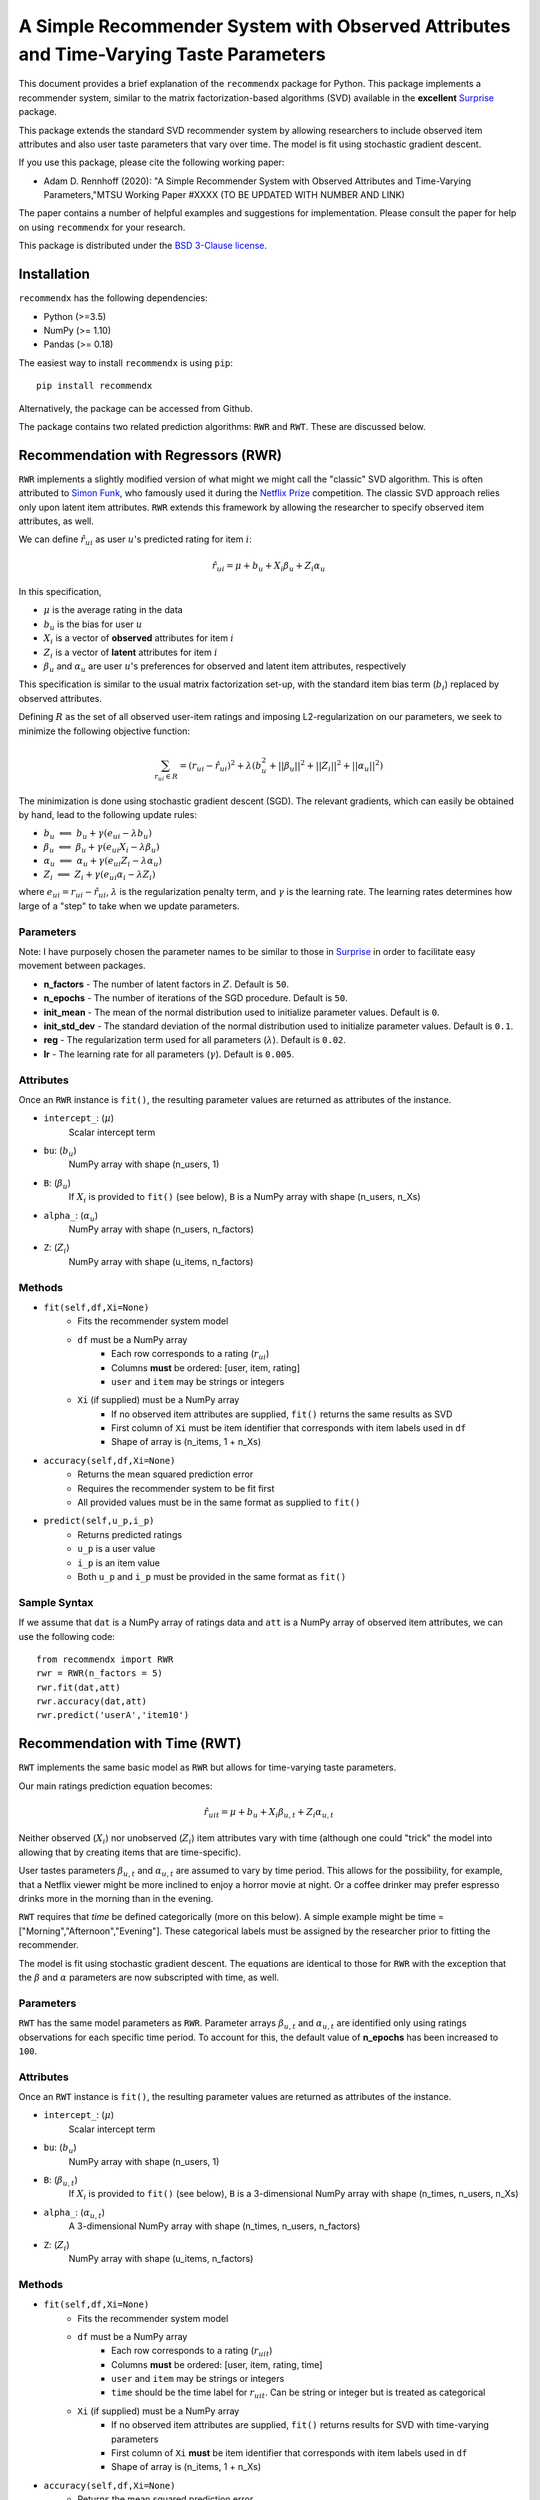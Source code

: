 ********************************************************************************************
A Simple Recommender System with Observed Attributes and Time-Varying Taste Parameters
********************************************************************************************
This document provides a brief explanation of the ``recommendx`` package for Python. This package implements a recommender
system, similar to the matrix factorization-based algorithms (SVD) available in the **excellent**
`Surprise <http://surpriselib.com/>`_ package.

This package extends the standard SVD recommender system by allowing researchers to include observed item attributes and
also user taste parameters that vary over time. The model is fit using stochastic gradient descent.

If you use this package, please cite the following working paper:

- Adam D. Rennhoff (2020): "A Simple Recommender System with Observed Attributes and Time-Varying Parameters,"MTSU Working Paper #XXXX (TO BE UPDATED WITH NUMBER AND LINK)

The paper contains a number of helpful examples and suggestions for implementation.
Please consult the paper for help on using ``recommendx`` for your research.

This package is distributed under the `BSD 3-Clause license <https://opensource.org/licenses/BSD-3-Clause>`_.

Installation
######################################

``recommendx`` has the following dependencies:

- Python (>=3.5)
- NumPy (>= 1.10)
- Pandas (>= 0.18)

The easiest way to install ``recommendx`` is using ``pip``:
::

    pip install recommendx

Alternatively, the package can be accessed from Github.

The package contains two related prediction algorithms: ``RWR`` and ``RWT``. These are discussed below.

Recommendation with Regressors (RWR)
######################################

``RWR`` implements a slightly modified version of what might we might call the "classic" SVD algorithm. This is often
attributed to `Simon Funk <https://sifter.org/~simon/journal/20061211.html>`_, who famously used it during the
`Netflix Prize <https://www.netflixprize.com/>`_ competition. The classic SVD approach relies only upon latent item
attributes. ``RWR`` extends this framework by allowing the researcher to specify observed item attributes, as well.

We can define :math:`\hat{r}_{ui}` as user :math:`u`'s predicted rating for item :math:`i`:

.. math::
    \hat{r}_{ui} = \mu + b_u + X_i\beta_u + Z_i\alpha_u

In this specification,

- :math:`\mu` is the average rating in the data
- :math:`b_u` is the bias for user :math:`u`
- :math:`X_i` is a vector of **observed** attributes for item :math:`i`
- :math:`Z_i` is a vector of **latent** attributes for item :math:`i`
- :math:`\beta_u` and :math:`\alpha_u` are user :math:`u`'s preferences for observed and latent item attributes, respectively

This specification is similar to the usual matrix factorization set-up, with the standard item bias term (:math:`b_i`)
replaced by observed attributes.

Defining :math:`R` as the set of all observed user-item ratings
and imposing L2-regularization on our parameters, we seek to minimize the following objective function:

.. math::
    \sum_{r_{ui}\in R} = (r_{ui}-\hat{r}_{ui})^2 + \lambda(b_u^2 + \vert\vert\beta_u\vert\vert^2 + \vert\vert Z_i \vert\vert^2 + \vert\vert\alpha_u\vert\vert^2)

The minimization is done using stochastic gradient descent (SGD).
The relevant gradients, which can easily be obtained by hand, lead to the following update rules:

- :math:`b_u\text{ } \Longleftarrow\text{ } b_u + \gamma(e_{ui} - \lambda b_u)`
- :math:`\beta_u\text{ } \Longleftarrow\text{ } \beta_u + \gamma(e_{ui} X_i - \lambda\beta_u)`
- :math:`\alpha_u\text{ } \Longleftarrow\text{ } \alpha_u + \gamma(e_{ui} Z_i - \lambda\alpha_u)`
- :math:`Z_i\text{ } \Longleftarrow\text{ } Z_i + \gamma(e_{ui} \alpha_i - \lambda Z_i)`

where :math:`e_{ui} = r_{ui} - \hat{r}_{ui}`, :math:`\text{ }\lambda` is the regularization penalty term, and
:math:`\gamma` is the learning rate. The learning rates determines how large of a "step" to take when we update
parameters.

Parameters
---------------

Note: I have purposely chosen the parameter names to be similar to those in `Surprise <http://surpriselib.com/>`_
in order to facilitate easy movement between packages.

- **n_factors** - The number of latent factors in :math:`Z`. Default is ``50``.

- **n_epochs** - The number of iterations of the SGD procedure. Default is ``50``.

- **init_mean** - The mean of the normal distribution used to initialize parameter values. Default is ``0``.

- **init_std_dev** - The standard deviation of the normal distribution used to initialize parameter values. Default is ``0.1``.

- **reg** - The regularization term used for all parameters (:math:`\lambda`). Default is ``0.02``.

- **lr** - The learning rate for all parameters (:math:`\gamma`). Default is ``0.005``.

Attributes
---------------

Once an ``RWR`` instance is ``fit()``, the resulting parameter values are returned
as attributes of the instance.

- ``intercept_``: (:math:`\mu`)
    Scalar intercept term

- ``bu``: (:math:`b_u`)
    NumPy array with shape (n_users, 1)

- ``B``: (:math:`\beta_u`)
    If :math:`X_i` is provided to ``fit()`` (see below), ``B`` is a NumPy array with shape (n_users, n_Xs)

- ``alpha_``: (:math:`\alpha_u`)
    NumPy array with shape (n_users, n_factors)

- ``Z``: (:math:`Z_i`)
    NumPy array with shape (u_items, n_factors)

Methods
---------------

- ``fit(self,df,Xi=None)``
    - Fits the recommender system model
    - ``df`` must be a NumPy array
        - Each row corresponds to a rating (:math:`r_{ui}`)
        - Columns **must** be ordered: [user, item, rating]
        - ``user`` and ``item`` may be strings or integers
    - ``Xi`` (if supplied) must be a NumPy array
        - If no observed item attributes are supplied, ``fit()`` returns the same results as SVD
        - First column of ``Xi`` must be item identifier that corresponds with item labels used in ``df``
        - Shape of array is (n_items, 1 + n_Xs)

- ``accuracy(self,df,Xi=None)``
    - Returns the mean squared prediction error
    - Requires the recommender system to be fit first
    - All provided values must be in the same format as supplied to ``fit()``

- ``predict(self,u_p,i_p)``
    - Returns predicted ratings
    - ``u_p`` is a user value
    - ``i_p`` is an item value
    - Both ``u_p`` and ``i_p`` must be provided in the same format as ``fit()``

Sample Syntax
---------------

If we assume that ``dat`` is a NumPy array of ratings data and ``att`` is a NumPy array
of observed item attributes, we can use the following code:

::

    from recommendx import RWR
    rwr = RWR(n_factors = 5)
    rwr.fit(dat,att)
    rwr.accuracy(dat,att)
    rwr.predict('userA','item10')

Recommendation with Time (RWT)
######################################

``RWT`` implements the same basic model as ``RWR`` but allows for time-varying taste parameters.

Our main ratings prediction equation becomes:

.. math::
    \hat{r}_{uit} = \mu + b_u + X_i\beta_{u,t} + Z_i\alpha_{u,t}

Neither observed (:math:`X_i`) nor unobserved (:math:`Z_i`) item attributes vary with time
(although one could "trick" the model into allowing that by creating items that are time-specific).

User tastes parameters :math:`\beta_{u,t}` and :math:`\alpha_{u,t}` are assumed to vary by time period.
This allows for the possibility, for example, that a Netflix viewer might be more inclined
to enjoy a horror movie at night. Or a coffee drinker may prefer espresso drinks more in the
morning than in the evening.

``RWT`` requires that *time* be defined categorically (more on this below). A simple example might be
time = ["Morning","Afternoon","Evening"]. These categorical labels must be assigned by the researcher prior
to fitting the recommender.

The model is fit using stochastic gradient descent. The equations are identical to those for
``RWR`` with the exception that the :math:`\beta` and :math:`\alpha` parameters are now subscripted with time,
as well.

Parameters
---------------

``RWT`` has the same model parameters as ``RWR``. Parameter arrays :math:`\beta_{u,t}` and :math:`\alpha_{u,t}`
are identified only using ratings observations for each specific time period.
To account for this, the default value of **n_epochs** has been increased to ``100``.

Attributes
---------------

Once an ``RWT`` instance is ``fit()``, the resulting parameter values are returned
as attributes of the instance.

- ``intercept_``: (:math:`\mu`)
    Scalar intercept term

- ``bu``: (:math:`b_u`)
    NumPy array with shape (n_users, 1)

- ``B``: (:math:`\beta_{u,t}`)
    If :math:`X_i` is provided to ``fit()`` (see below), ``B`` is a 3-dimensional NumPy array with shape (n_times, n_users, n_Xs)

- ``alpha_``: (:math:`\alpha_{u,t}`)
    A 3-dimensional NumPy array with shape (n_times, n_users, n_factors)

- ``Z``: (:math:`Z_i`)
    NumPy array with shape (u_items, n_factors)

Methods
---------------

- ``fit(self,df,Xi=None)``
    - Fits the recommender system model
    - ``df`` must be a NumPy array
        - Each row corresponds to a rating (:math:`r_{uit}`)
        - Columns **must** be ordered: [user, item, rating, time]
        - ``user`` and ``item`` may be strings or integers
        - ``time`` should be the time label for :math:`r_{uit}`. Can be string or integer but is treated as categorical
    - ``Xi`` (if supplied) must be a NumPy array
        - If no observed item attributes are supplied, ``fit()`` returns results for SVD with time-varying parameters
        - First column of ``Xi`` **must** be item identifier that corresponds with item labels used in ``df``
        - Shape of array is (n_items, 1 + n_Xs)

- ``accuracy(self,df,Xi=None)``
    - Returns the mean squared prediction error
    - Requires the recommender system to be fit first
    - All provided values must be in the same format as supplied to ``fit()``

- ``predict(self,u_p,i_p,tee)``
    - Returns predicted ratings
    - ``u_p`` is a user value
    - ``i_p`` is an item value
    - ``tee`` is a time value
    - ``u_p``, ``i_p``, and ``tee`` must be provided in the same format as ``fit()``

Sample Syntax
---------------

If we assume that ``dat`` is a NumPy array of ratings data (with time label) and ``att`` is a NumPy array
of observed item attributes, we can use the following code:

::

    from recommendx import RWT
    rwt = RWT(n_factors = 4)
    rwt.fit(dat,att)
    rwt.accuracy(dat,att)
    rwt.predict('userA','item10','AM')
    rwt.predict('userA','item10','PM')


